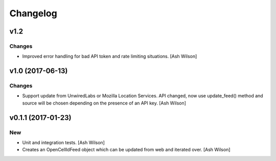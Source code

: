 Changelog
=========

v1.2
----

Changes
~~~~~~~

- Improved error handling for bad API token and rate limiting
  situations. [Ash Wilson]

v1.0 (2017-06-13)
-----------------

Changes
~~~~~~~

- Support update from UnwiredLabs or Mozilla Location Services.  API
  changed, now use update_feed() method and source will be chosen
  depending on the presence of an API key. [Ash Wilson]

v0.1.1 (2017-01-23)
-------------------

New
~~~

- Unit and integration tests. [Ash Wilson]

- Creates an OpenCellIdFeed object which can be updated from web and
  iterated over. [Ash Wilson]


